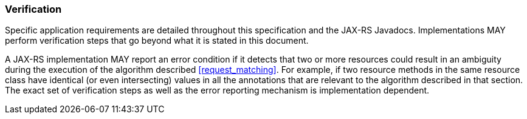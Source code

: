 [[verification]]
=== Verification

Specific application requirements are detailed throughout this
specification and the JAX-RS Javadocs. Implementations MAY perform
verification steps that go beyond what it is stated in this document.

A JAX-RS implementation MAY report an error condition if it detects that
two or more resources could result in an ambiguity during the execution
of the algorithm described <<request_matching>>. For example, if
two resource methods in the same resource class have identical (or even
intersecting) values in all the annotations that are relevant to the
algorithm described in that section. The exact set of verification steps
as well as the error reporting mechanism is implementation dependent.
